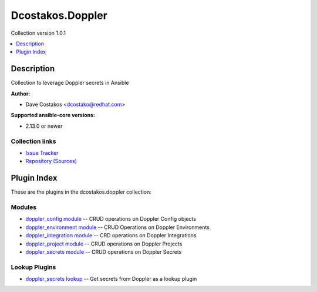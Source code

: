
.. Created with antsibull-docs 2.5.0


Dcostakos.Doppler
=================

Collection version 1.0.1

.. contents::
   :local:
   :depth: 1

Description
-----------

Collection to leverage Doppler secrets in Ansible

**Author:**

* Dave Costakos <dcostako@redhat.com>

**Supported ansible-core versions:**

* 2.13.0 or newer

Collection links
~~~~~~~~~~~~~~~~

* `Issue Tracker <https://github.com/dcostakos/doppler/issues>`__
* `Repository (Sources) <https://github.com/dcostakos/doppler>`__



Plugin Index
------------

These are the plugins in the dcostakos.doppler collection:


Modules
~~~~~~~

* `doppler_config module <doppler_config_module.rst>`_ -- CRUD operations on Doppler Config objects
* `doppler_environment module <doppler_environment_module.rst>`_ -- CRUD Operations on Doppler Environments
* `doppler_integration module <doppler_integration_module.rst>`_ -- CRD operations on Doppler Integrations
* `doppler_project module <doppler_project_module.rst>`_ -- CRUD operations on Doppler Projects
* `doppler_secrets module <doppler_secrets_module.rst>`_ -- CRUD operations on Doppler Secrets


Lookup Plugins
~~~~~~~~~~~~~~

* `doppler_secrets lookup <doppler_secrets_lookup.rst>`_ -- Get secrets from Doppler as a lookup plugin


